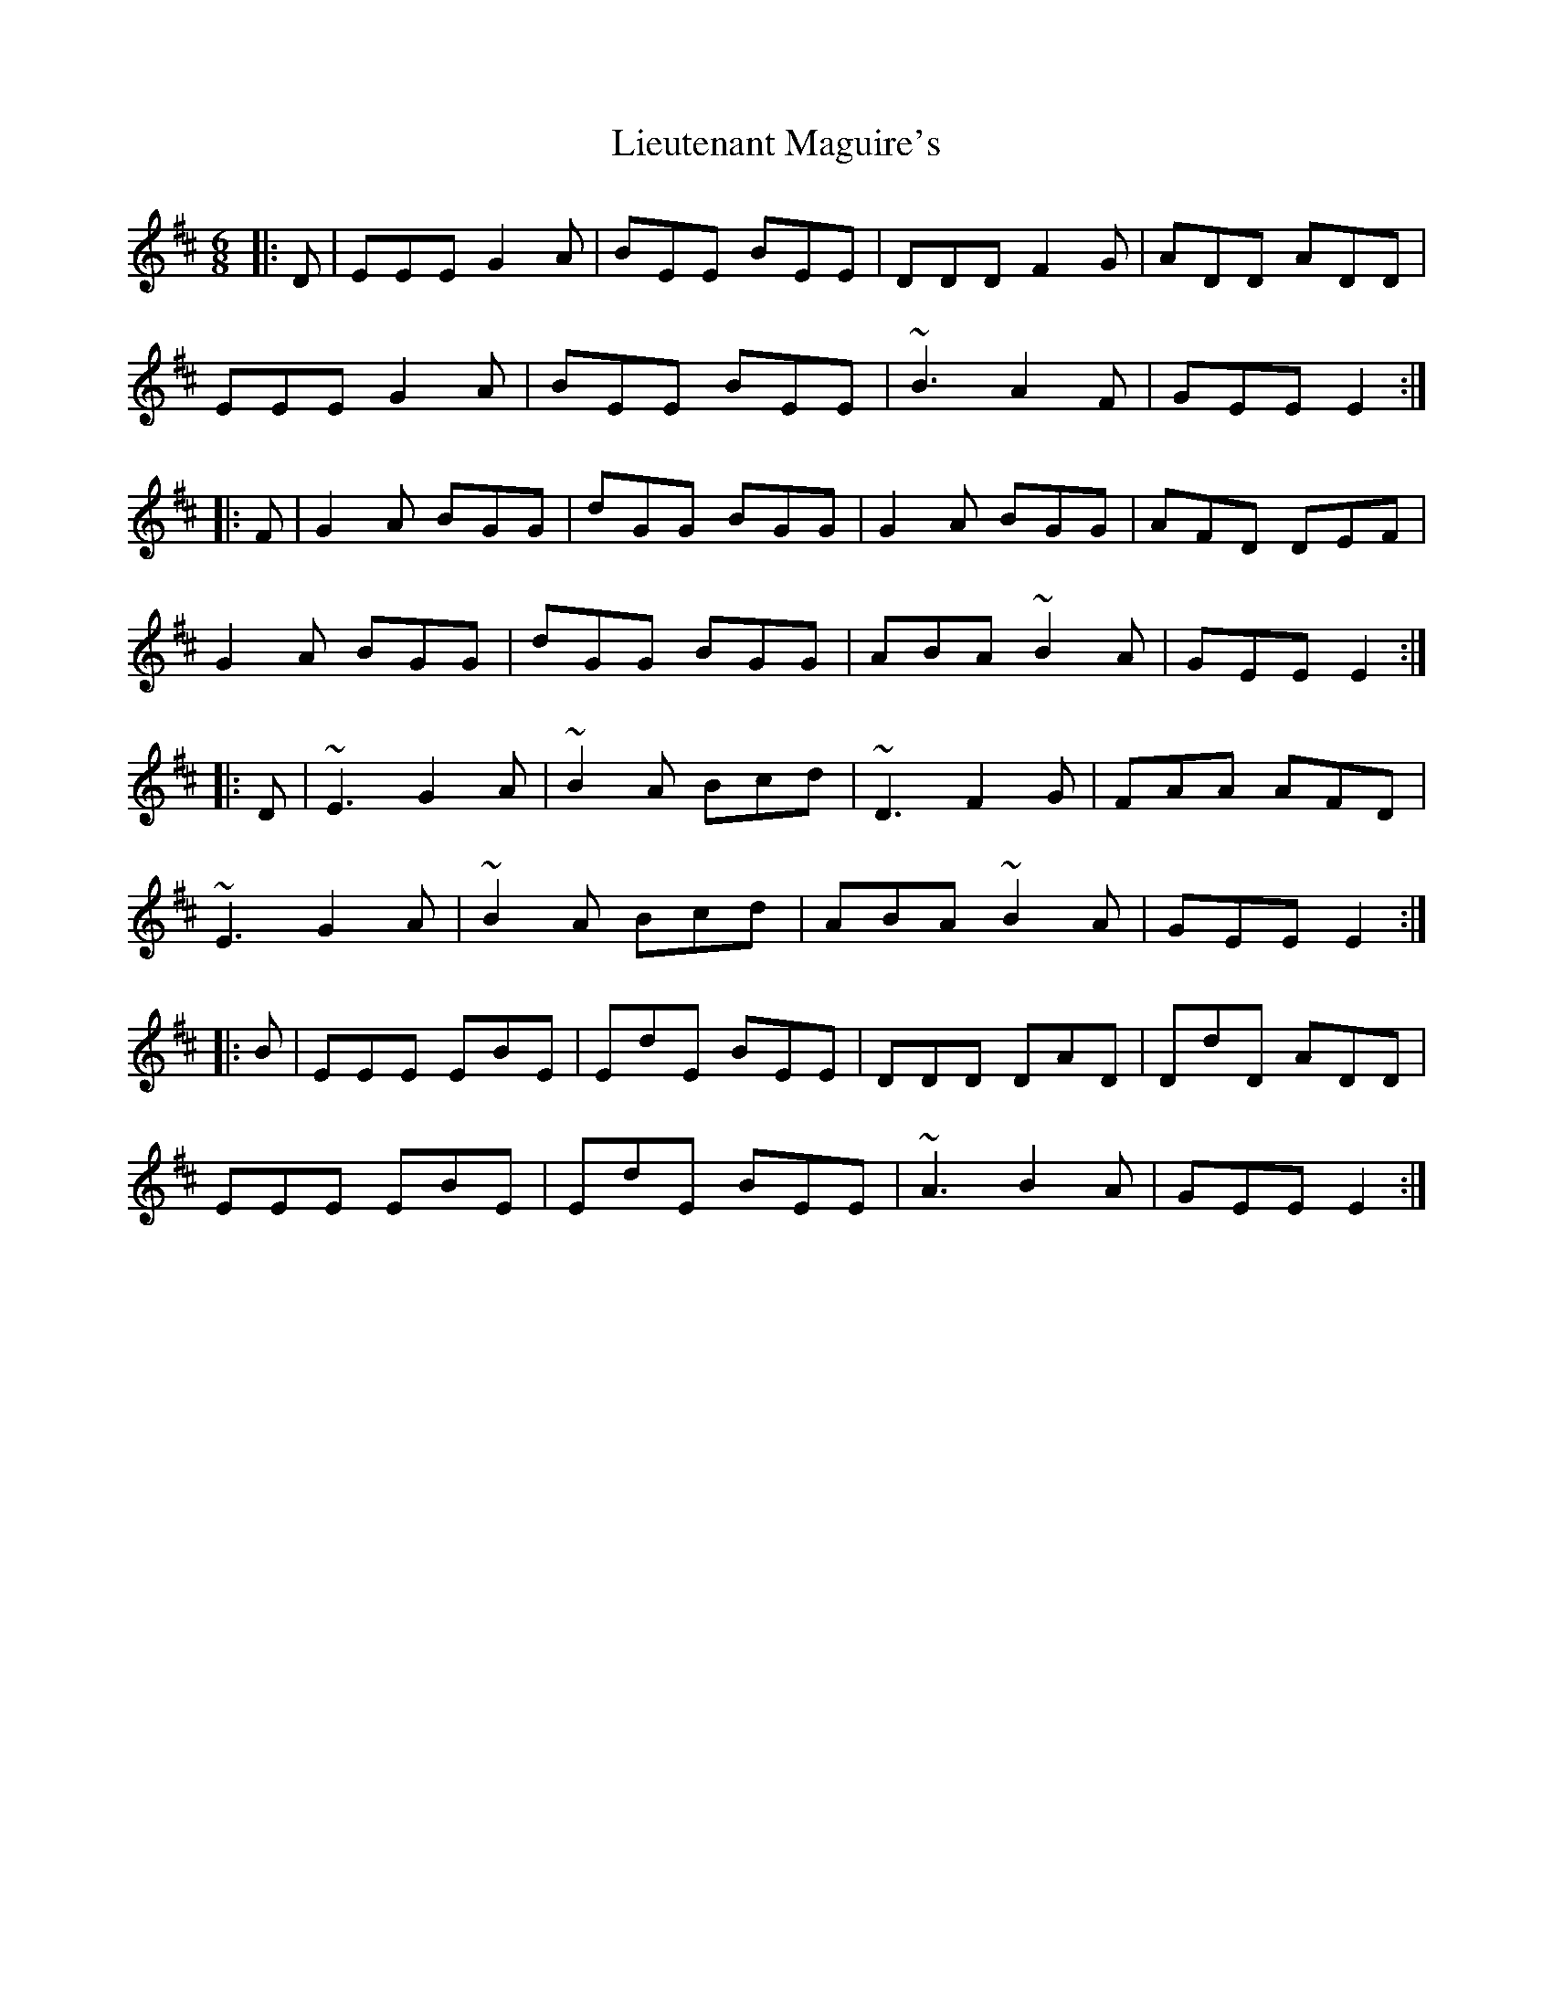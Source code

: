 X: 23535
T: Lieutenant Maguire's
R: jig
M: 6/8
K: Edorian
|:D|EEE G2A|BEE BEE|DDD F2G|ADD ADD|
EEE G2A|BEE BEE|~B3 A2F|GEE E2:|
|:F|G2A BGG|dGG BGG|G2A BGG|AFD DEF|
G2A BGG|dGG BGG|ABA ~B2A|GEE E2:|
|:D|~E3 G2A|~B2A Bcd|~D3 F2G|FAA AFD|
~E3 G2A|~B2A Bcd|ABA ~B2A|GEE E2:|
|:B|EEE EBE|EdE BEE|DDD DAD|DdD ADD|
EEE EBE|EdE BEE|~A3 B2A|GEE E2:|

